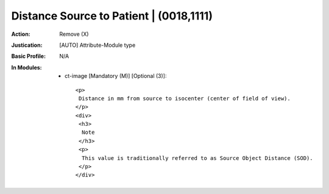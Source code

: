 ----------------------------------------
Distance Source to Patient | (0018,1111)
----------------------------------------
:Action: Remove (X)
:Justication: [AUTO] Attribute-Module type
:Basic Profile: N/A
:In Modules:
   - ct-image [Mandatory (M)] [Optional (3)]::

       <p>
        Distance in mm from source to isocenter (center of field of view).
       </p>
       <div>
        <h3>
         Note
        </h3>
        <p>
         This value is traditionally referred to as Source Object Distance (SOD).
        </p>
       </div>
